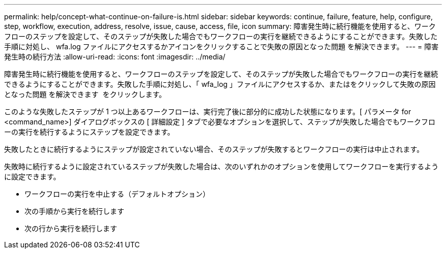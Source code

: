 ---
permalink: help/concept-what-continue-on-failure-is.html 
sidebar: sidebar 
keywords: continue, failure, feature, help, configure, step, workflow, execution, address, resolve, issue, cause, access, file, icon 
summary: 障害発生時に続行機能を使用すると、ワークフローのステップを設定して、そのステップが失敗した場合でもワークフローの実行を継続できるようにすることができます。失敗した手順に対処し、 wfa.log ファイルにアクセスするかアイコンをクリックすることで失敗の原因となった問題 を解決できます。 
---
= 障害発生時の続行方法
:allow-uri-read: 
:icons: font
:imagesdir: ../media/


[role="lead"]
障害発生時に続行機能を使用すると、ワークフローのステップを設定して、そのステップが失敗した場合でもワークフローの実行を継続できるようにすることができます。失敗した手順に対処し、「 wfa_log 」ファイルにアクセスするか、またはをクリックして失敗の原因となった問題 を解決できます image:../media/info_icon_execute_wfa.gif[""] をクリックします。

このような失敗したステップが 1 つ以上あるワークフローは、実行完了後に部分的に成功した状態になります。[ パラメータ for <command_name>] ダイアログボックスの [ 詳細設定 ] タブで必要なオプションを選択して、ステップが失敗した場合でもワークフローの実行を続行するようにステップを設定できます。

失敗したときに続行するようにステップが設定されていない場合、そのステップが失敗するとワークフローの実行は中止されます。

失敗時に続行するように設定されているステップが失敗した場合は、次のいずれかのオプションを使用してワークフローを実行するように設定できます。

* ワークフローの実行を中止する（デフォルトオプション）
* 次の手順から実行を続行します
* 次の行から実行を続行します

